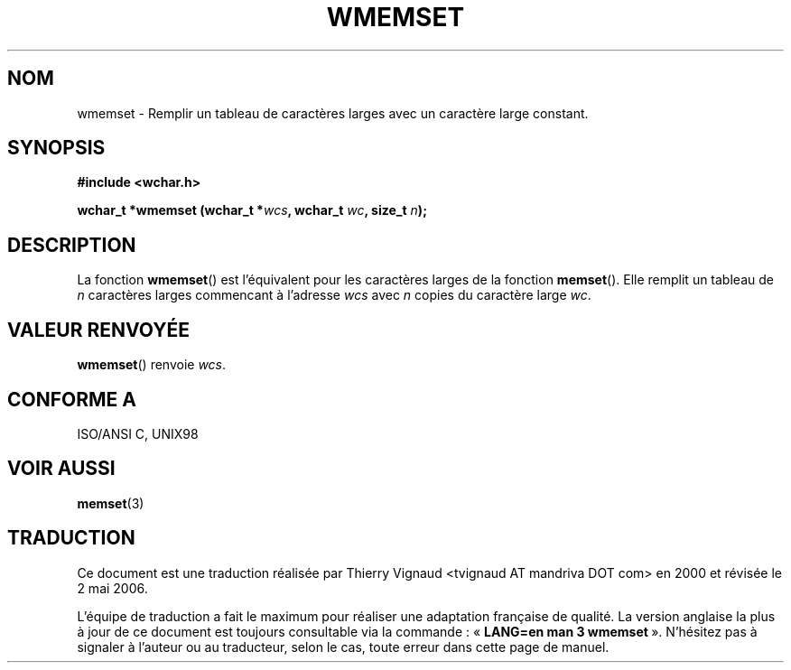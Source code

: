 .\" Copyright (c) Bruno Haible <haible@clisp.cons.org>
.\"
.\" This is free documentation; you can redistribute it and/or
.\" modify it under the terms of the GNU General Public License as
.\" published by the Free Software Foundation; either version 2 of
.\" the License, or (at your option) any later version.
.\"
.\" References consulted:
.\"   GNU glibc-2 source code and manual
.\"   Dinkumware C library reference http://www.dinkumware.com/
.\"   OpenGroup's Single Unix specification http://www.UNIX-systems.org/online.html
.\"   ISO/IEC 9899:1999
.\" Màj 21/07/2003 LDP-1.56
.\" Màj 01/05/2006 LDP-1.67.1
.\"
.TH WMEMSET 3 "25 juillet 1999" LDP "Manuel du programmeur Linux"
.SH NOM
wmemset \- Remplir un tableau de caractères larges avec un caractère large constant.
.SH SYNOPSIS
.nf
.B #include <wchar.h>
.sp
.BI "wchar_t *wmemset (wchar_t *" wcs ", wchar_t " wc ", size_t " n );
.fi
.SH DESCRIPTION
La fonction \fBwmemset\fP() est l'équivalent pour les caractères larges de la
fonction \fBmemset\fP(). Elle remplit un tableau de \fIn\fP caractères larges
commencant à l'adresse \fIwcs\fP avec \fIn\fP copies du caractère large
\fIwc\fP.
.SH "VALEUR RENVOYÉE"
\fBwmemset\fP() renvoie \fIwcs\fP.
.SH "CONFORME A"
ISO/ANSI C, UNIX98
.SH "VOIR AUSSI"
.BR memset (3)
.SH TRADUCTION
.PP
Ce document est une traduction réalisée par Thierry Vignaud
<tvignaud AT mandriva DOT com> en 2000
et révisée le 2\ mai\ 2006.
.PP
L'équipe de traduction a fait le maximum pour réaliser une adaptation
française de qualité. La version anglaise la plus à jour de ce document est
toujours consultable via la commande\ : «\ \fBLANG=en\ man\ 3\ wmemset\fR\ ».
N'hésitez pas à signaler à l'auteur ou au traducteur, selon le cas, toute
erreur dans cette page de manuel.
